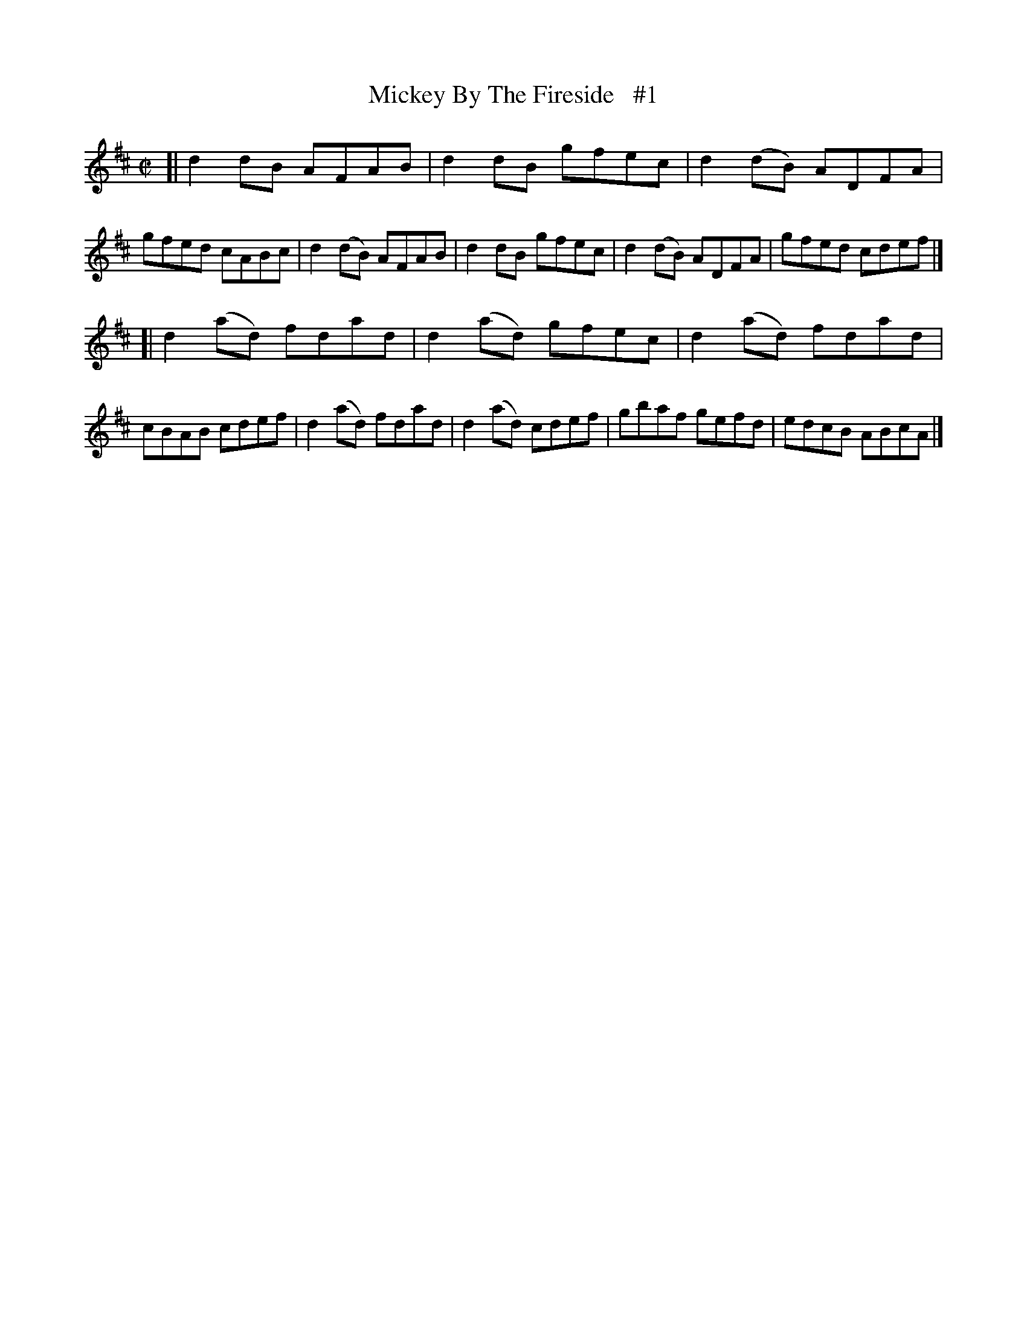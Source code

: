 X: 1445
T: Mickey By The Fireside   #1
R: reel
B: O'Neill's 1850 #1445
Z: Bob Safranek, rjs@gsp.org
M: C|
L: 1/8
K: D
[|\
d2 dB  AFAB | d2 dB  gfec | d2(dB) ADFA | gfed cABc |\
d2(dB) AFAB | d2 dB  gfec | d2(dB) ADFA | gfed cdef |]
[|\
d2(ad) fdad | d2(ad) gfec | d2(ad) fdad | cBAB cdef |\
d2(ad) fdad | d2(ad) cdef | gbaf   gefd | edcB ABcA |]
